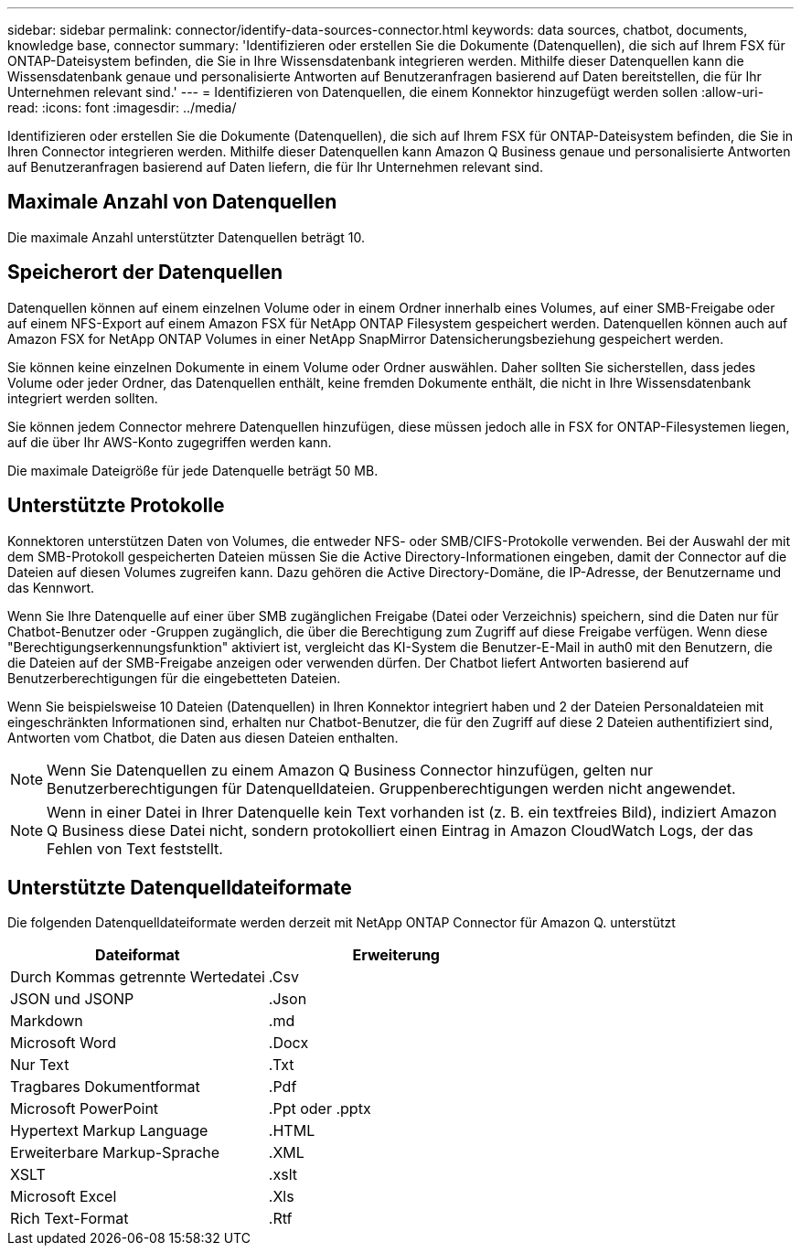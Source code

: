 ---
sidebar: sidebar 
permalink: connector/identify-data-sources-connector.html 
keywords: data sources, chatbot, documents, knowledge base, connector 
summary: 'Identifizieren oder erstellen Sie die Dokumente (Datenquellen), die sich auf Ihrem FSX für ONTAP-Dateisystem befinden, die Sie in Ihre Wissensdatenbank integrieren werden. Mithilfe dieser Datenquellen kann die Wissensdatenbank genaue und personalisierte Antworten auf Benutzeranfragen basierend auf Daten bereitstellen, die für Ihr Unternehmen relevant sind.' 
---
= Identifizieren von Datenquellen, die einem Konnektor hinzugefügt werden sollen
:allow-uri-read: 
:icons: font
:imagesdir: ../media/


[role="lead"]
Identifizieren oder erstellen Sie die Dokumente (Datenquellen), die sich auf Ihrem FSX für ONTAP-Dateisystem befinden, die Sie in Ihren Connector integrieren werden. Mithilfe dieser Datenquellen kann Amazon Q Business genaue und personalisierte Antworten auf Benutzeranfragen basierend auf Daten liefern, die für Ihr Unternehmen relevant sind.



== Maximale Anzahl von Datenquellen

Die maximale Anzahl unterstützter Datenquellen beträgt 10.



== Speicherort der Datenquellen

Datenquellen können auf einem einzelnen Volume oder in einem Ordner innerhalb eines Volumes, auf einer SMB-Freigabe oder auf einem NFS-Export auf einem Amazon FSX für NetApp ONTAP Filesystem gespeichert werden. Datenquellen können auch auf Amazon FSX for NetApp ONTAP Volumes in einer NetApp SnapMirror Datensicherungsbeziehung gespeichert werden.

Sie können keine einzelnen Dokumente in einem Volume oder Ordner auswählen. Daher sollten Sie sicherstellen, dass jedes Volume oder jeder Ordner, das Datenquellen enthält, keine fremden Dokumente enthält, die nicht in Ihre Wissensdatenbank integriert werden sollten.

Sie können jedem Connector mehrere Datenquellen hinzufügen, diese müssen jedoch alle in FSX for ONTAP-Filesystemen liegen, auf die über Ihr AWS-Konto zugegriffen werden kann.

Die maximale Dateigröße für jede Datenquelle beträgt 50 MB.



== Unterstützte Protokolle

Konnektoren unterstützen Daten von Volumes, die entweder NFS- oder SMB/CIFS-Protokolle verwenden. Bei der Auswahl der mit dem SMB-Protokoll gespeicherten Dateien müssen Sie die Active Directory-Informationen eingeben, damit der Connector auf die Dateien auf diesen Volumes zugreifen kann. Dazu gehören die Active Directory-Domäne, die IP-Adresse, der Benutzername und das Kennwort.

Wenn Sie Ihre Datenquelle auf einer über SMB zugänglichen Freigabe (Datei oder Verzeichnis) speichern, sind die Daten nur für Chatbot-Benutzer oder -Gruppen zugänglich, die über die Berechtigung zum Zugriff auf diese Freigabe verfügen. Wenn diese "Berechtigungserkennungsfunktion" aktiviert ist, vergleicht das KI-System die Benutzer-E-Mail in auth0 mit den Benutzern, die die Dateien auf der SMB-Freigabe anzeigen oder verwenden dürfen. Der Chatbot liefert Antworten basierend auf Benutzerberechtigungen für die eingebetteten Dateien.

Wenn Sie beispielsweise 10 Dateien (Datenquellen) in Ihren Konnektor integriert haben und 2 der Dateien Personaldateien mit eingeschränkten Informationen sind, erhalten nur Chatbot-Benutzer, die für den Zugriff auf diese 2 Dateien authentifiziert sind, Antworten vom Chatbot, die Daten aus diesen Dateien enthalten.


NOTE: Wenn Sie Datenquellen zu einem Amazon Q Business Connector hinzufügen, gelten nur Benutzerberechtigungen für Datenquelldateien. Gruppenberechtigungen werden nicht angewendet.


NOTE: Wenn in einer Datei in Ihrer Datenquelle kein Text vorhanden ist (z. B. ein textfreies Bild), indiziert Amazon Q Business diese Datei nicht, sondern protokolliert einen Eintrag in Amazon CloudWatch Logs, der das Fehlen von Text feststellt.



== Unterstützte Datenquelldateiformate

Die folgenden Datenquelldateiformate werden derzeit mit NetApp ONTAP Connector für Amazon Q. unterstützt

[cols="2*"]
|===
| Dateiformat | Erweiterung 


| Durch Kommas getrennte Wertedatei | .Csv 


| JSON und JSONP | .Json 


| Markdown | .md 


| Microsoft Word | .Docx 


| Nur Text | .Txt 


| Tragbares Dokumentformat | .Pdf 


| Microsoft PowerPoint | .Ppt oder .pptx 


| Hypertext Markup Language | .HTML 


| Erweiterbare Markup-Sprache | .XML 


| XSLT | .xslt 


| Microsoft Excel | .Xls 


| Rich Text-Format | .Rtf 
|===